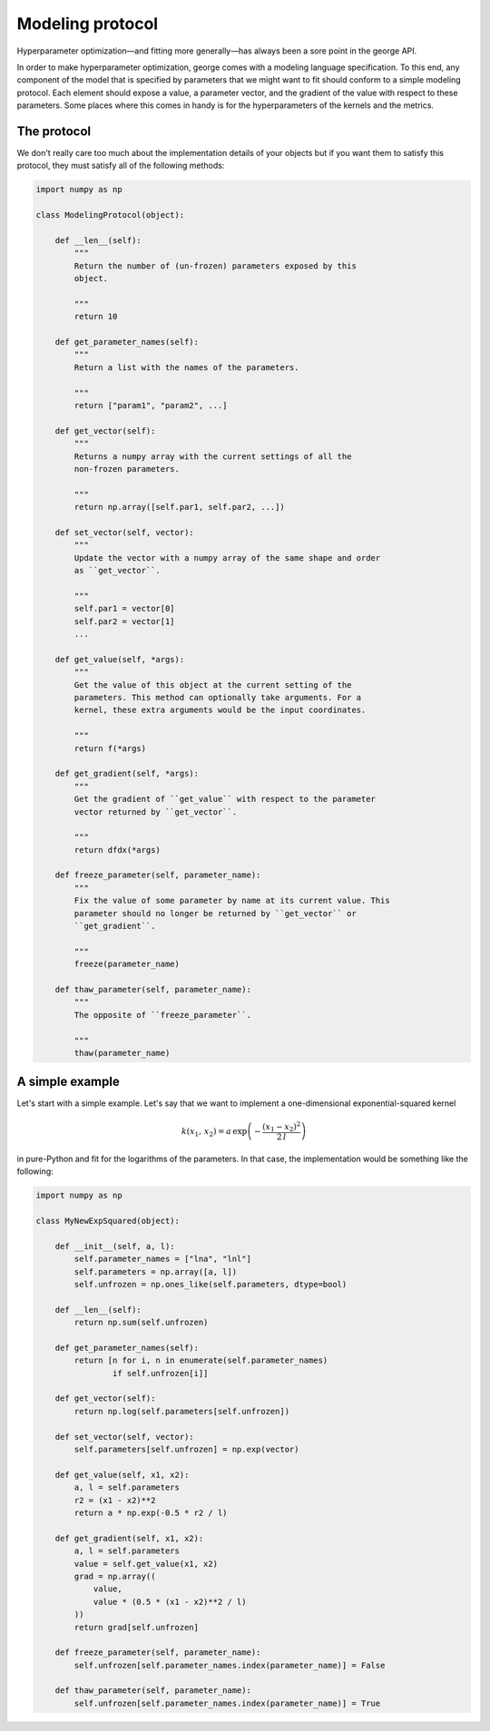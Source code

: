 .. _modeling:

Modeling protocol
=================

Hyperparameter optimization—and fitting more generally—has always been a sore
point in the george API.

In order to make hyperparameter optimization, george comes with a modeling
language specification. To this end, any component of the model that is
specified by parameters that we might want to fit should conform to a simple
modeling protocol. Each element should expose a value, a parameter vector, and
the gradient of the value with respect to these parameters. Some places where
this comes in handy is for the hyperparameters of the kernels and the metrics.

The protocol
------------

We don't really care too much about the implementation details of your objects
but if you want them to satisfy this protocol, they must satisfy all of the
following methods:

.. code-block:: python

    import numpy as np

    class ModelingProtocol(object):

        def __len__(self):
            """
            Return the number of (un-frozen) parameters exposed by this
            object.

            """
            return 10

        def get_parameter_names(self):
            """
            Return a list with the names of the parameters.

            """
            return ["param1", "param2", ...]

        def get_vector(self):
            """
            Returns a numpy array with the current settings of all the
            non-frozen parameters.

            """
            return np.array([self.par1, self.par2, ...])

        def set_vector(self, vector):
            """
            Update the vector with a numpy array of the same shape and order
            as ``get_vector``.

            """
            self.par1 = vector[0]
            self.par2 = vector[1]
            ...

        def get_value(self, *args):
            """
            Get the value of this object at the current setting of the
            parameters. This method can optionally take arguments. For a
            kernel, these extra arguments would be the input coordinates.

            """
            return f(*args)

        def get_gradient(self, *args):
            """
            Get the gradient of ``get_value`` with respect to the parameter
            vector returned by ``get_vector``.

            """
            return dfdx(*args)

        def freeze_parameter(self, parameter_name):
            """
            Fix the value of some parameter by name at its current value. This
            parameter should no longer be returned by ``get_vector`` or
            ``get_gradient``.

            """
            freeze(parameter_name)

        def thaw_parameter(self, parameter_name):
            """
            The opposite of ``freeze_parameter``.

            """
            thaw(parameter_name)


A simple example
----------------

Let's start with a simple example. Let's say that we want to implement a
one-dimensional exponential-squared kernel

.. math::

    k(x_1, \, x_2) = a\,\exp\left(-\frac{(x_1-x_2)^2}{2\,l}\right)

in pure-Python and fit for the logarithms of the parameters. In that case, the
implementation would be something like the following:

.. code-block:: python

    import numpy as np

    class MyNewExpSquared(object):

        def __init__(self, a, l):
            self.parameter_names = ["lna", "lnl"]
            self.parameters = np.array([a, l])
            self.unfrozen = np.ones_like(self.parameters, dtype=bool)

        def __len__(self):
            return np.sum(self.unfrozen)

        def get_parameter_names(self):
            return [n for i, n in enumerate(self.parameter_names)
                    if self.unfrozen[i]]

        def get_vector(self):
            return np.log(self.parameters[self.unfrozen])

        def set_vector(self, vector):
            self.parameters[self.unfrozen] = np.exp(vector)

        def get_value(self, x1, x2):
            a, l = self.parameters
            r2 = (x1 - x2)**2
            return a * np.exp(-0.5 * r2 / l)

        def get_gradient(self, x1, x2):
            a, l = self.parameters
            value = self.get_value(x1, x2)
            grad = np.array((
                value,
                value * (0.5 * (x1 - x2)**2 / l)
            ))
            return grad[self.unfrozen]

        def freeze_parameter(self, parameter_name):
            self.unfrozen[self.parameter_names.index(parameter_name)] = False

        def thaw_parameter(self, parameter_name):
            self.unfrozen[self.parameter_names.index(parameter_name)] = True

